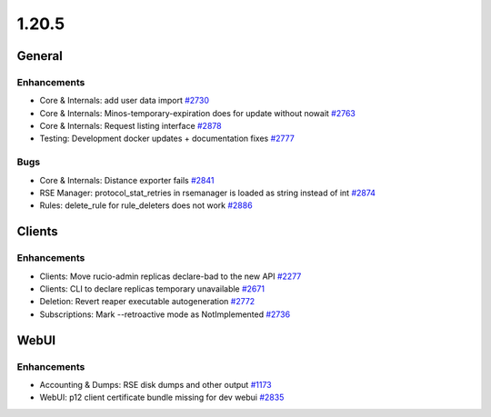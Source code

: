 ======
1.20.5
======

-------
General
-------

************
Enhancements
************

- Core & Internals: add user data import  `#2730 <https://github.com/rucio/rucio/issues/2730>`_
- Core & Internals: Minos-temporary-expiration does for update without nowait `#2763 <https://github.com/rucio/rucio/issues/2763>`_
- Core & Internals: Request listing interface `#2878 <https://github.com/rucio/rucio/issues/2878>`_
- Testing: Development docker updates + documentation fixes `#2777 <https://github.com/rucio/rucio/issues/2777>`_

****
Bugs
****

- Core & Internals: Distance exporter fails `#2841 <https://github.com/rucio/rucio/issues/2841>`_
- RSE Manager: protocol_stat_retries in rsemanager is loaded as string instead of int `#2874 <https://github.com/rucio/rucio/issues/2874>`_
- Rules: delete_rule for rule_deleters does not work `#2886 <https://github.com/rucio/rucio/issues/2886>`_

-------
Clients
-------

************
Enhancements
************

- Clients: Move rucio-admin replicas declare-bad to the new API `#2277 <https://github.com/rucio/rucio/issues/2277>`_
- Clients: CLI to declare replicas temporary unavailable `#2671 <https://github.com/rucio/rucio/issues/2671>`_
- Deletion: Revert reaper executable autogeneration `#2772 <https://github.com/rucio/rucio/issues/2772>`_
- Subscriptions: Mark --retroactive mode as NotImplemented `#2736 <https://github.com/rucio/rucio/issues/2736>`_

-----
WebUI
-----

************
Enhancements
************

- Accounting & Dumps: RSE disk dumps and other output `#1173 <https://github.com/rucio/rucio/issues/1173>`_
- WebUI: p12 client certificate bundle missing for dev webui `#2835 <https://github.com/rucio/rucio/issues/2835>`_
